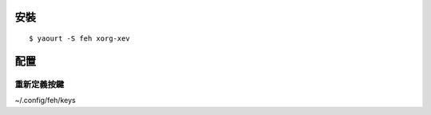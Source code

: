 .. title: feh 小巧好用的圖片閱覽器
.. slug: feh
.. date: 2016-05-04 13:33:24 UTC
.. tags:
.. category:
.. link:
.. description:
.. type: text

安裝
====
::

   $ yaourt -S feh xorg-xev

配置
====

重新定義按鍵
------------

~/.config/feh/keys
